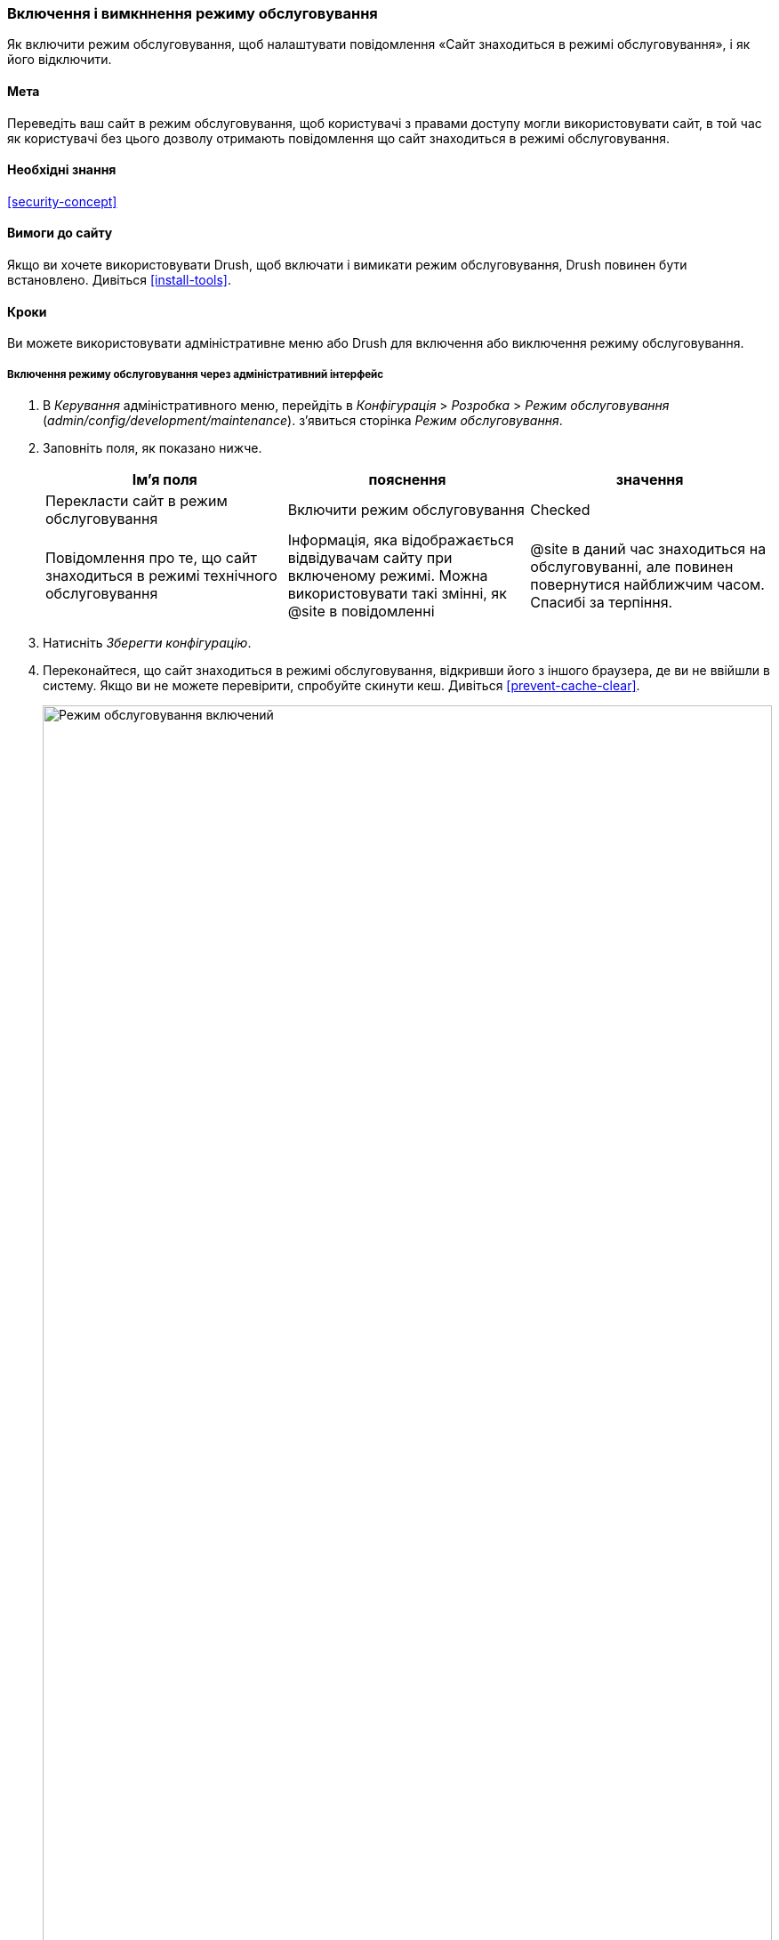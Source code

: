 [[extend-maintenance]]

=== Включення і вимкннення режиму обслуговування

[role="summary"]
Як включити режим обслуговування, щоб налаштувати повідомлення «Сайт знаходиться в режимі обслуговування», і як його відключити.

(((Режим обслуговування, огляд)))
(((Режим обслуговування, включення)))
(((Режим обслуговування, відключення)))

==== Мета

Переведіть ваш сайт в режим обслуговування, щоб користувачі з правами доступу могли
використовувати сайт, в той час як користувачі без цього дозволу отримають повідомлення
що сайт знаходиться в режимі обслуговування.

==== Необхідні знання

<<security-concept>>

==== Вимоги до сайту

Якщо ви хочете використовувати Drush, щоб включати і вимикати режим обслуговування, Drush повинен бути
встановлено. Дивіться <<install-tools>>.

==== Кроки

Ви можете використовувати адміністративне меню або Drush для включення або виключення
режиму обслуговування.

===== Включення режиму обслуговування через адміністративний інтерфейс

. В _Керування_ адміністративного меню, перейдіть в _Конфігурація_ >
_Розробка_ > _Режим обслуговування_ (_admin/config/development/maintenance_).
з'явиться сторінка _Режим обслуговування_.

. Заповніть поля, як показано нижче.
+
[width="100%", frame="topbot", options="header"]
|================================
|Ім'я поля |пояснення |значення
|Перекласти сайт в режим обслуговування |Включити режим обслуговування |Checked
|Повідомлення про те, що сайт знаходиться в режимі технічного обслуговування |Інформація, яка відображається
відвідувачам сайту при включеному режимі. Можна використовувати такі змінні, як @site
в повідомленні |@site в даний час знаходиться на обслуговуванні, але повинен повернутися
найближчим часом. Спасибі за терпіння.
|================================

. Натисніть _Зберегти конфігурацію_.

. Переконайтеся, що сайт знаходиться в режимі обслуговування, відкривши його з іншого
браузера, де ви не ввійшли в систему. Якщо ви не можете перевірити, спробуйте скинути
кеш. Дивіться <<prevent-cache-clear>>.
+
--
// Site in maintenance mode.
image:images/extend-maintenance-mode-enabled.png["Режим обслуговування включений", width="100%"]
--

===== Відключення режиму обслуговування з використанням адміністративного інтерфейсу

. В _Керування_ адміністративного меню, перейдіть в _Конфігурація_ > _Розробка_ > _Режим обслуговування_ (_admin/config/development/maintenance_).
З'явиться сторінка _Режим обслуговування_.

. Заповніть поля, як показано нижче.
+
[width="100%", frame="topbot", options="header"]
|================================
|Ім'я поля |пояснення |значення
|Перекласти сайт в режим обслуговування |Вимкнути режим обслуговування |Checked
|Повідомлення про те, що сайт знаходиться в режимі технічного обслуговування |При відключенні повідомлення з відповіді. Ви можете залишити поле порожнім. |
|================================

. Натисніть _Зберегти конфігурацію_.

. Переконайтеся, що сайт більше не знаходиться в режимі обслуговування, отримавши доступ до нього з
іншого браузера, де ви не ввійшли в систему. Якщо ви не можете перевірити, спробуйте скинути
кеш. Дивіться <<prevent-cache-clear>>.
+
--
// Site no longer in maintenance mode.
image:images/extend-maintenance-mode-disabled.png["Режим обслуговування відключений", width="100%"]
--

===== Включення або відключення режиму обслуговування за допомогою Drush

. Виконайте дії, описані вище, для редагування повідомлення про обслуговування сайту, якщо
це потрібно.

. Виконайте наступні команди Drush, щоб включити режим обслуговування і очистити
кеш:
+
----
drush state:set system.maintenance_mode 1 --input-format=integer
drush cache:rebuild
----

. Виконайте наступні команди Drush, щоб відключити режим обслуговування і очистити
кеш:
+
----
drush state:set system.maintenance_mode 0 --input-format=integer
drush cache:rebuild
----

. Після запуску будь-якого набору команд переконайтеся, що ваш сайт знаходиться в або
поза режимом обслуговування відвідавши сайт в браузері, де ви не
авторизовані.

==== Поліпшіть своє розуміння

* <<security-update-core>>

* <<security-update-theme>>

* <<security-update-module>>

// ==== Related concepts

==== Відео

// Video from Drupalize.Me.
video::https://www.youtube-nocookie.com/embed/IQbqQs5h03Q[title="Enabling and Disabling Maintenance Mode"]

// ==== Additional resources


*Автори*

Написано і змінено https://www.drupal.org/u/batigolix[Boris Doesborg],
https://www.drupal.org/u/jojyja[Jojy Alphonso] з
http://redcrackle.com[Red Crackle], і
https://www.drupal.org/u/jhodgdon[Jennifer Hodgdon].

Перекладено https://www.drupal.org/u/alexmazaltov[Олексій Бондаренко] із https://www.drupal.org/mazaltov[Mazaltov].